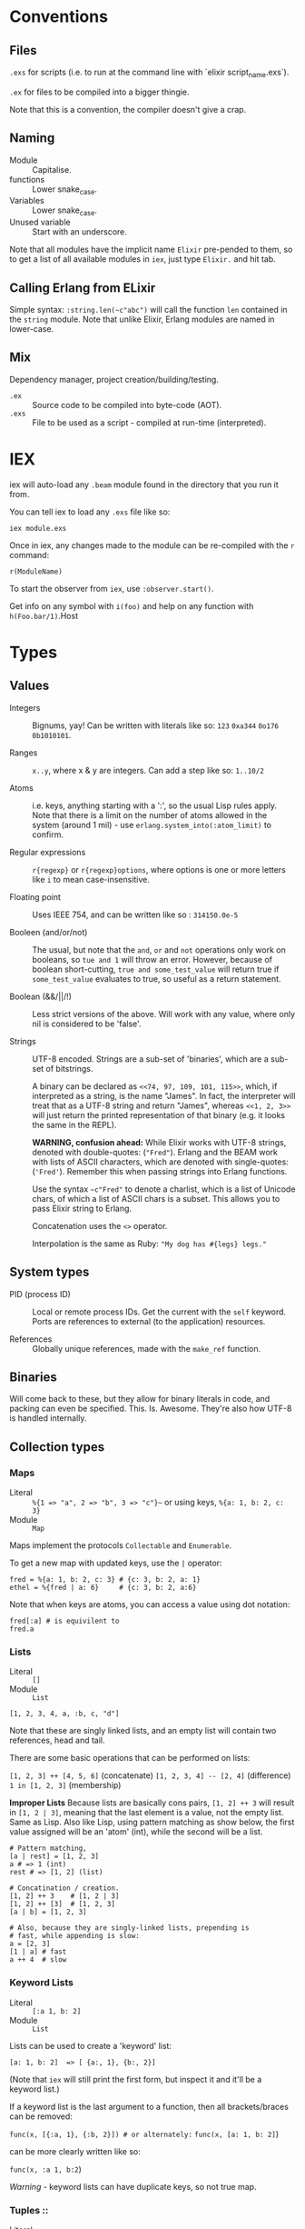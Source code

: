 * Conventions
** Files
~.exs~ for scripts (i.e. to run at the command line with `elixir script_name.exs`).

~.ex~ for files to be compiled into a bigger thingie.

Note that this is a convention, the compiler doesn't give a crap.
** Naming
 - Module :: Capitalise.
 - functions :: Lower snake_case.
 - Variables :: Lower snake_case.
 - Unused variable :: Start with an underscore.

 Note that all modules have the implicit name =Elixir= pre-pended to them, so to get a list of all available modules in =iex=, just type =Elixir.= and hit tab.

** Calling Erlang from ELixir
Simple syntax: ~:string.len(~c"abc")~ will call the function ~len~ contained in the ~string~ module.  Note that unlike Elixir, Erlang modules are named in lower-case.

** Mix
Dependency manager, project creation/building/testing.
- =.ex= :: Source code to be compiled into byte-code (AOT).
- =.exs= :: File to be used as a script - compiled at run-time (interpreted).

* IEX
iex will auto-load any =.beam= module found in the directory that you run it from.

You can tell iex to load any =.exs= file like so:

=iex module.exs=

Once in iex, any changes made to the module can be re-compiled with the =r= command:

=r(ModuleName)=

To start the observer from =iex=, use =:observer.start()=.

Get info on any symbol with =i(foo)= and help on any function with =h(Foo.bar/1)=.Host
* Types
** Values
 - Integers :: Bignums, yay!
   Can be written with literals like so: ~123~ ~0xa344~ ~0o176~ ~0b1010101~.

 - Ranges :: ~x..y~, where x & y are integers.  Can add a step like so: ~1..10/2~

 - Atoms :: i.e. keys, anything starting with a ':', so the usual Lisp rules apply.  Note that there is a limit on the number of atoms allowed in the system (around 1 mil) - use ~erlang.system_into(:atom_limit)~ to confirm.

 - Regular expressions :: ~r{regexp}~ or ~r{regexp}options~, where options is one or more letters like ~i~ to mean case-insensitive.

 - Floating point :: Uses IEEE 754, and can be written like so : ~314150.0e-5~

 - Booleen (and/or/not) :: The usual, but note that the =and=, =or= and =not= operations only work on booleans, so ~tue and 1~ will throw an error.  However, because of boolean short-cutting, ~true and some_test_value~ will return true if ~some_test_value~ evaluates to true, so useful as a return statement.

 - Boolean (&&/||/!) :: Less strict versions of the above.  Will work with any value, where only nil is considered to be 'false'.

 - Strings :: UTF-8 encoded.  Strings are a sub-set of 'binaries', which are a sub-set of bitstrings.

   A binary can be declared as ~<<74, 97, 109, 101, 115>>~, which, if interpreted as a string, is the name "James".  In fact, the interpreter will treat that as a UTF-8 string and return "James", whereas ~<<1, 2, 3>>~ will just return the printed representation of that binary (e.g. it looks the same in the REPL).

   *WARNING, confusion ahead:* While Elixir works with UTF-8 strings, denoted with double-quotes: (~"Fred"~).  Erlang and the BEAM work with lists of ASCII characters, which are denoted with single-quotes: (='Fred'=).  Remember this when passing strings into Erlang functions.

   Use the syntax ~~c"Fred"~ to denote a charlist, which is a list of Unicode chars, of which a list of ASCII chars is a subset.  This allows you to pass Elixir string to Erlang.

   Concatenation uses the ~<>~ operator.

   Interpolation is the same as Ruby: ~"My dog has #{legs} legs."~

** System types
 - PID (process ID) :: Local or remote process IDs.  Get the current with the ~self~ keyword.  Ports are references to external (to the application) resources.

 - References :: Globally unique references, made with the ~make_ref~ function.

** Binaries
Will come back to these, but they allow for binary literals in code, and packing can even be specified.  This.  Is.  Awesome.  They're also how UTF-8 is handled internally.

** Collection types
*** Maps
- Literal :: ~%{1 => "a", 2 => "b", 3 => "c"}~~ or using keys, ~%{a: 1, b: 2, c: 3}~
- Module :: ~Map~

Maps implement the protocols  ~Collectable~ and ~Enumerable~.

To get a new map with updated keys, use the ~|~ operator:

#+begin_src elixir-ts
fred = %{a: 1, b: 2, c: 3} # {c: 3, b: 2, a: 1}
ethel = %{fred | a: 6}     # {c: 3, b: 2, a:6}
#+end_src

Note that when keys are atoms, you can access a value using dot notation:

#+begin_src elixir-ts
fred[:a] # is equivilent to
fred.a
#+end_src

*** Lists
- Literal :: ~[]~
- Module :: ~List~

~[1, 2, 3, 4, a, :b, c, "d"]~

Note that these are singly linked lists, and an empty list will contain two references, head and tail.

There are some basic operations that can be performed on lists:

~[1, 2, 3] ++ [4, 5, 6]~ (concatenate)
~[1, 2, 3, 4] -- [2, 4]~ (difference)
~1 in [1, 2, 3]~ (membership)

*Improper Lists*
Because lists are basically cons pairs, ~[1, 2] ++ 3~ will result in ~[1, 2 | 3]~, meaning that the last element is a value, not the empty list.  Same as Lisp.  Also like Lisp, using pattern matching as show below, the first value assigned will be an 'atom' (int), while the second will be a list.

#+begin_src elixir-ts
# Pattern matching,
[a | rest] = [1, 2, 3]
a # => 1 (int)
rest # => [1, 2] (list)

# Concatination / creation.
[1, 2] ++ 3    # [1, 2 | 3]
[1, 2] ++ [3]  # [1, 2, 3]
[a | b] = [1, 2, 3]

# Also, because they are singly-linked lists, prepending is
# fast, while appending is slow:
a = [2, 3]
[1 | a] # fast
a ++ 4  # slow
#+end_src

*** Keyword Lists
- Literal :: ~[:a 1, b: 2]~
- Module :: ~List~

Lists can be used to create a 'keyword' list:

~[a: 1, b: 2]  => [ {a:, 1}, {b:, 2}]~

(Note that ~iex~ will still print the first form, but inspect it and it'll be a keyword list.)

If a keyword list is the last argument to a function, then all brackets/braces can be removed:

~func(x, [{:a, 1}, {:b, 2}]) # or alternately:~
~func(x, [a: 1, b: 2]~)

can be more clearly written like so:

~func(x, :a 1, b:2~)

/Warning/ - keyword lists can have duplicate keys, so not true map.

*** Tuples ::
- Literal :: ~{}~
- Module :: ~Tuple~

Generally used for passing a collection of values into or out of a function or key/value pairs (see [[*Keyword Lists][Keyword Lists]]).  /Don't/ use for collections.

'Keyed tuples' are just a tuple where the first element is a key, and the second is a related value, such as ~{:ok, false}~.

*** Structs ::
Structs are defined inside modules.

#+begin_src elixir-ts
defmodule Doggo do
  # Default values can (optionally) be set here.
  # They must come after fields with no default, as
  # a keyword list.
  defstruct dog [:age, name: "Set me!", breed: "Unkown"]
end

fred = %Doggo{name: "Fred", breed: "English Setter", age: 13}
#+end_src

*NOTE*: Structs are basically maps, and so all of the ~Map~ module's functions can be applied to them.  They do /not/, however, implement the ~Collectable~ and ~Enumerable~ protocols.  /Structs are maps, but maps are bot structs./

* Variables
Dynamically bound, statically typed.

Any variable starting with =_= will be ignored by the compiler.

ToDo - make some notes on Dialyzer (static type hints).
* Comparisons
Warning!  Elixir is totally happy with the following, so as to help with sorting algorithms:

#+begin_src elixir-ts
"fred" < 20 # -> false
nil > 0     # -> true
nil < 0     # -> false
#+end_src

The rule is:
=number < atom < reference < function < port < id < tuple < map < list < bitstring=
* Pattern Matching
** Overview
Pattern matching includes both assertions and destructuring.  In fact, it's best to think of them as assertions, that the pattern matches (and so can undergo desructuring).

** Strings
Use the string concatenation operator - remember, Elixir is asserting that both sides match, and since =id= is a var, it will be populated to make it so.

#+begin_src elixir-ts
msg = "district:9"
"district:" <> id = message

id # => 9
#+end_src

Note that the left-hand operand must be wither a constant, or a pinned variable (eg. =^var_name=) for this to work.  Note the second, look up what 'pinned' variables are...

** Maps
#+begin_src elixir-ts
fred = %{a: 1, b: 2}
%{:a 1, b: tmp} = fred
fred # => 2
%{a: 4, v: tmp} = fred # ERROR - cannot match
#+end_src

** Structs
What this boils down to is, "all structs are maps, but not all maps are structs."

** Lists
 #+begin_src elixir-ts
 # A nice way to think of this, is that the below statement can be thought of as "assert that the list on the right side has at least one element."
 [head | _] = [1, 2, 3]
 head # => 1

 [head | rest] = [1, 2, 3]
 head # => 1
 rest ## => [2, 3]
 #+end_src

** Tuples
Unlike lists or maps, when matching a tuple, ALL elements need to be matched:
#+begin_src elixir-ts
{} = {:add, [1, 2]}
# ERROR!
{operation, [first, second]} = {:add, [10, 20]}
operation # => :add
first     # => 10
second    # => 20
{operation, _} = {:add, [1, 2]}
operation  # => :add
{first, _ third} = {1, 2, 3}
first # => 1
third # => 3
#+end_src

* Functions
#+begin_src elixir
sum = fn(a, b) ->
  a + b
end

# or sum = fn(a, b) -> a + b end

fred = sum.(1, 2)
#+end_src

The above will create an anonymous function, meaning it needs to be called like so: ~sum.(1, 2)~ (notice the period - a named function doesn't need that).  To be clear, the above is an anonymous function that is /bound/ to the identity ~sum~.  'Named functions' must be declared in a module.

Note that the =.= is required because Elixir has separate namespaces for variables and functions.  Without the =.=, Elixir will look up the name in the function namespace.  Because we created it as a local variable, we need to tell Elixir to use the variable namespace.

Pattern matching is automatic with function parameters, so the following will work: =sum.({ 1, 2 })=

Named functions /must/ be defined in modules.

** Higher-order functions
Higher-order functions are called like so:

#+begin_src elixir-ts
add = fn(amnt) ->
  fn(x) -> x + amnt end
end

fred = {a: 1}
Map.update(fred, :a, 0, add.(10))
fred # -> {a: 11}
#+end_src

** Capture operator
To use a named function as anonymous function (i.e. one passed in as a paramater), use the capture operator =&=.

For example, the following code has to treat =outer_fun= and =inner_fun= as anonymous functions because they're passed in as parameters:

#+begin_src elixir-ts
defmodule Stuff do
  def compose(data, outer_fun, inner_fun) do
    outer_fun.(inner_fun.(data))
  end
end
#+end_src

Which means that the following call will fail, as =length= and =String.split= are named functions:

#+begin_src elixir-ts
text = "blah bah blah"
count = Stuff.compose(text, length, String.split)  # ERROR

# Instead, use the capture operator:
count = Stuff.compose(text, &length/1 &String.split/1)
#+end_src

Note that in the above example you /must/ specify the arity of the function so the compiler knows which one you mean.

You can also create function with the capture (~&)~ operator and strings or regular expressions:

#+begin_src elixir-ts
fred = &"Moose #{&1}"
fred.("Wobble") -> "Moose Wobble"

double = &(&1 * 2)
double.(2) # -> 4
#+end_src

Finally the capture operator can be used to create anonymous functions inside, say, mapping functions:

#+begin_src elixir-ts
Enum.map([1, 2, 3], fn x -. X * 2 end)
# Can be rewritten as:
Enum.map([1, 2, 3], &(&1 * 2))
# Where &1 represents the first argument, and &2 the second etc.
#+end_src

** Tail-call recusrsion

#+begin_src elixir-ts
defmodule Util do
  def sum(list), do: do_sum(list, 0)
  defp do_sum([head | tail], total), do: do_sum(tail, total + head)
  defp do_sum([], total), do: total
end
#+end_src

* Pipe operator |>
Same as the threading macro in Clojure:

#+begin_src elixir-ts
filing = DB.find_customers
|> get_orders
|> add_sales_tax(2022)
|> file
#+end_src

This will take whatever is on the left of ~|>~ and insert it as the first parameter of the next function.  The result is then inserted as the first parameter of the next function and repeat.

* Control flow
First, remember that everything in Elixir is an expression, so no actual 'statements', as such.

That includes =if= statements (which again, are expressions):

#+begin_src elixir-ts
fred = if true do 10 else 20 end
fred # -> true

fred = if(true do: foo, else:bar)

# brackets are optional
fred = unless true, do: foo, else: bar

if fred do
  msg = "Hi Fred!"
else
  msg = "Who be you?"
end
#+end_src

** Cond
Use =cond= when you want to test a bunch of boolean expressions:

#+begin_src elixir-ts
msg = cond do
  true ->
    "Msg1"
  false ->
    "Msg2"
end
#+end_src

** Case
Use =case= when you want to match against a set of patterns:

#+begin_src elixir-ts
age =
  IO.gets("Age: ")
  |> Integer.parse()

msg =
  case age do
        :error ->
          "Stop mucking about."
        {x, _} when x >= 25 ->
          "You can vote and run for office"
        {x, _} when x >= 18 ->
          "You can vote."
        {_, _} ->
          "Get outta here, kid."
      end
#+end_src

Note that =when= has to be used for checking ranges etc.

* Operators / equality
~===~ - strict equality (i.e. 3.0 will not "equal" 3).
~!==~ - strict inequality.
~==~  - value equality, the usual.

* Modules
Modules may have meta-data associated with them via the ~@~ operator.  "Many Elixir programmers employ them [for] constants."

Module names are converted to atoms under the hood.

** Module attributes

Module attributes are evaluated at /compile time/.

#+begin_src elixir-ts
defmodule Party do
  @mascots %{   # COMPILE TIME!
     silly: "clown",
     green: "flower",
   }

  @parties Map.keys(mascots)

  # Default paramater, so can be called as mascot(:silly).  Will
  # automatically call next function down.
  def logo(party, size \\ :small)

  # 'Happy' path
  def logo(party, size) when party in parties do
    mascot = @mascots[party]
    do_logo(mascot, size)
  end

  # When unknown party is passed in.  Again, becaue of the order that
  # pattern matching happens, this has to come ofter the happy-path
  # function.
  def logo(_, size), :do do_logo("other", size)

  # Example of single-line functions.
  # IMPORTANT - pattern matching functions are tested in the order that
  # they are written!
  defp do_logo(mascot, :small), do: "#{mascot}_small.png"
  defp do_logo(mascot, _other_size), do: "#{mascot}_normal.png"
end
#+end_src

** Importing
#+begin_src elixir-ts
defmodule fred do
  import Enum                    # imports all functions
  import Enum, only: [reverse: 1] # import a list of functions

  def stuff(list) do
    #...
    Enum.reverse(list) # without using import
    reverse(list)      # using import
  end
end
#+end_src

* Guards
- Comparisons :: ====, =<=, =>=, etc
- Boolean operations :: =and=, =or=, =not=
- Arithmetic :: =1 + 2=
- in / not in :: =args in [:a, :b]=
- type check :: =is_list()= etc

Only functions in  =Kernel= module can be used as guards.  Note that the documentation will indicate if a function can be used as a guard.

/Warning/: if a function in a guard clause fails for any reason, say you mistakenly use the =length= function when testing the length of a string (=length= only works with lists), the function will return an error, and the guard clause will simply fail.

* Sigils
Indicated with the =~= character, they are shorthand for various expressions/functions.

#+begin_src elixir-ts
~w/Moose \n wobbler/ # ["Moose, "wobbler]
~W/Moose \n wobbler/ # ["Moose" "\n" "Wobbler"]
~w/Moose wobbler/a   # [:Moose, :wobbler]
~c/Hello \x26 Moose/ # "Hello & Moose"

name = "Fred"
~c/Hello #{name}/    # "Hello Fred"

Regex.match(~r/^Fred/, "Fred wobbler") # true

~D/2025-01-01/       # Retuens a date struct
~T/16:20:00/         # returns a time struct
#+end_src

All sigils are defined in =Kermel.sigil_*=

Sigils can be user-defined in a module like so:

#+begin_src elixir-ts
defmodule MySigils do
  def sigil_u(string, _modifiers) do
    String.upcase(string)
  end
end

import MySigils

~u/This will be annoying loud./
#+end_src

* Collection processing
Remember that the capture operator =&= can be used to create terse anonymous functions like so:

#+begin_src elixir-ts
l = [1, 2, 3]

# Without:
result  = Enum.map(l, fn x -> x x * 2 end)

# With:
result = Enum.map(l, %(&1 * 2))
#+end_src

** Mapping
Here's how to implement =map= yourself:

#+begin_src elixir-ts
defmodule Util do
  import Enum, only: [reverse: 1]

  def map(list, fun) when is_list(list) and is_function(fun) do
    do_map(list, [], fun)
  end

  defp do_map([head | tail], result, fun) do
    do_map(tail, [fun.(head) | result], fun)
  end

  defp do_map([], result, _fun),
       do: reverse(result)
end
#+end_src

** Filter
Not much to say here, it's filtering.
** Reduce
This one always breaks my dyslexic brain for some reason.  I think it's the reduce-left vs reduce-right thingie.

The =reduce= function can do anything the map/filter etc can do.  They just make it more obvious /what/ they're doing.

#+begin_src elixir-ts
# Add a list of numbers
Enum.reduce([1, 2, 3, 4, 5], &+/2)      # -> 15
Enum.reduce([1, 2, 3, 4, 5], 100, &+/2) # -> 115
#+end_src

** Stream
** Comprehensions
* Documentation
Using the =mix= build system, 'examples' in the doc string can be automatically run as tests.  This is fucking awesome!

* Random coding "stuff"
*:erlang.system_info/1* - use to determine current system settings/limits.  For example:

#+begin_src elixir
:erlang.system_info(:atom_limit)
#+end_src

*IO.Inspect* - will print out info about what it's passed, and then return whatever it was passed.  Meaning, you can stick this in the middle of a pipeline operation to get info abour what's being passed to the next function.

You can also pass in a keyword list with formatting options:

~IO.inspect(var, label: "Thing the first", width: 0)~

* Sample code
** Module with pattern matched function
Module to determine user's eligibility to vote.

Shows pattern matching, a catch-all (error) clause and documentation (which doubles as a rest suite).

#+begin_src elixir-ts
defmodule Voter do
  @moduledoc """
  Voter predicates.
  """

  @doc """
  Determine voter eligibility based on age.

  ## Parameters

  - age: Integer or string representation.

  ## Examples

      ex> Voter.eligibilty(17)
      "Get lost, kid."

      iex> Voter.eligibilty(18)
      "You can vote!"

      iex> Voter.eligibilty(26)
      "You can vote and run for office"

      iex> Voter.elibility("24")
      "You can vote!"

      iex> Voter.eligibilty("Moose")
      "Stop wasting both my and your time."
  """

  def eligibilty(age) when is_binary(age) do
    eligibilty(Integer.parse(age))
  end

  def eligibilty(age) when is_integer(age) do
    cond do
      age < 18 -> "Get lost, kid."
      age < 25 -> "You can vote!"
      true -> "You can vote and run for office.  Good luck."
    end
  end

  # Will be called by 'when is_binary' when is a valid integer.
  def eligibilty({age, _}) do
    eligibilty(age)
  end

  # Will be called by 'when is_binary' when invalid integer.
  def eligibilty(:error) do
    "Stop wasting both my and your time."
  end

  # Called when none of the above match.
  def eligibilty(_) do
    {:error, "Invalid input, int or string rquired."}
  end
end

end
#+end_src
** Pattern matching in an anonymous function
#+begin_src elixir-ts
get_logn = fn
  (:democrat) -> "donkey.png"
  (:republican) -> "elephand.png"
  (:green) -> "flower.png"
    (_) -> "missing.png"
end

get_logo.(:green) # "flower.png"
#+end_src
